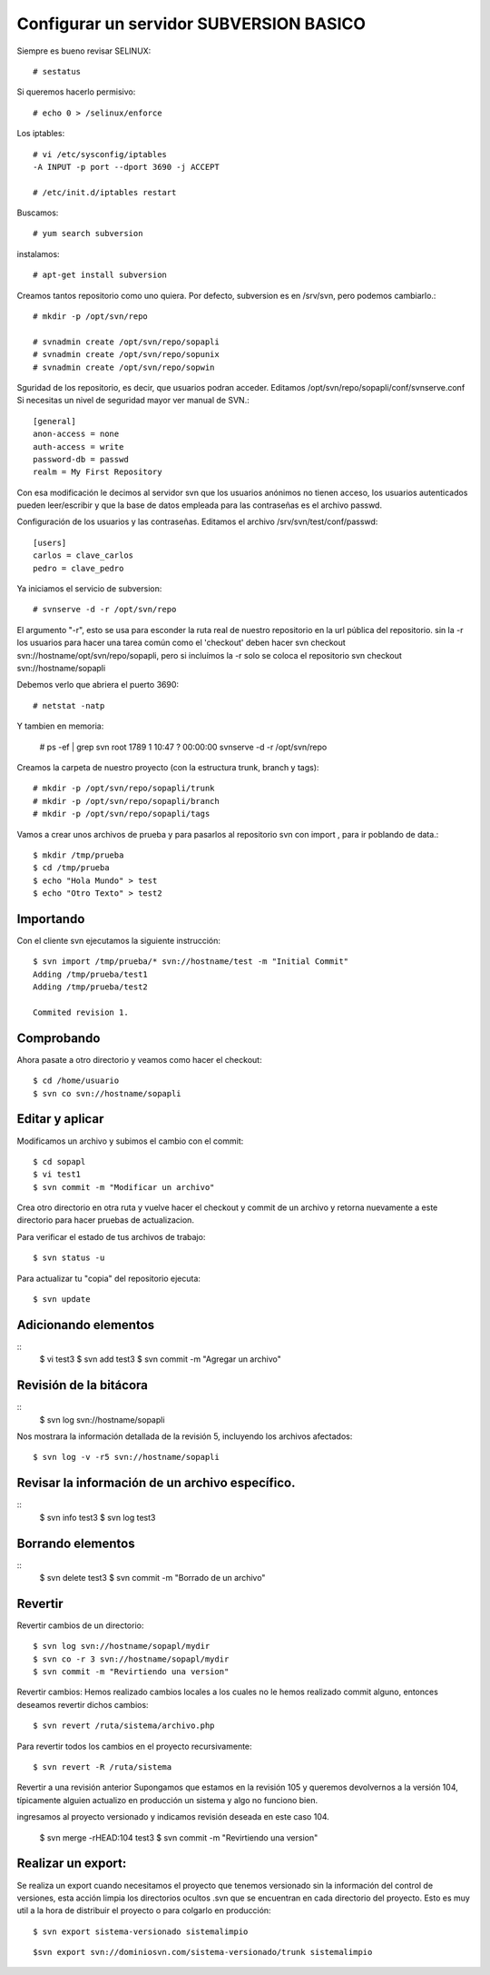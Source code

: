 Configurar un servidor SUBVERSION BASICO
=========================================

Siempre es bueno revisar SELINUX::

	# sestatus

Si queremos hacerlo permisivo::

	# echo 0 > /selinux/enforce

Los iptables::

	# vi /etc/sysconfig/iptables
	-A INPUT -p port --dport 3690 -j ACCEPT

	# /etc/init.d/iptables restart

Buscamos:: 

	# yum search subversion

instalamos::

	# apt-get install subversion

Creamos tantos repositorio como uno quiera. Por defecto, subversion es en /srv/svn, pero podemos cambiarlo.::

	# mkdir -p /opt/svn/repo

	# svnadmin create /opt/svn/repo/sopapli
	# svnadmin create /opt/svn/repo/sopunix
	# svnadmin create /opt/svn/repo/sopwin

Sguridad de los repositorio, es decir, que usuarios podran acceder. Editamos  /opt/svn/repo/sopapli/conf/svnserve.conf
Si necesitas un nivel de seguridad mayor ver manual de SVN.::

	[general]
	anon-access = none
	auth-access = write
	password-db = passwd
	realm = My First Repository

Con esa modificación le decimos al servidor svn que los usuarios anónimos no tienen acceso, los usuarios autenticados pueden leer/escribir y que la base de datos empleada para las contraseñas es el archivo passwd.

Configuración de los usuarios y las contraseñas. Editamos el archivo /srv/svn/test/conf/passwd::

	[users]
	carlos = clave_carlos
	pedro = clave_pedro

Ya iniciamos el servicio de subversion::
	
	# svnserve -d -r /opt/svn/repo

El argumento "-r", esto se usa para esconder la ruta real de nuestro repositorio en la url pública del repositorio. sin la -r los usuarios para hacer una tarea común como el 'checkout' deben hacer svn checkout svn://hostname/opt/svn/repo/sopapli, pero si incluímos la -r solo se coloca el repositorio svn checkout svn://hostname/sopapli

Debemos verlo que abriera el puerto 3690::

	# netstat -natp

Y tambien en memoria:

	# ps -ef | grep svn
	root	1789	1	10:47	?	00:00:00	svnserve -d -r /opt/svn/repo

Creamos la carpeta de nuestro proyecto (con la estructura trunk, branch y tags)::

	# mkdir -p /opt/svn/repo/sopapli/trunk
	# mkdir -p /opt/svn/repo/sopapli/branch
	# mkdir -p /opt/svn/repo/sopapli/tags


Vamos a crear unos archivos de prueba y para pasarlos al repositorio svn con import , para ir poblando de data.::

	$ mkdir /tmp/prueba
	$ cd /tmp/prueba
	$ echo "Hola Mundo" > test
	$ echo "Otro Texto" > test2

Importando
-----------

Con el cliente svn ejecutamos la siguiente instrucción::

	$ svn import /tmp/prueba/* svn://hostname/test -m "Initial Commit"
	Adding /tmp/prueba/test1
	Adding /tmp/prueba/test2

	Commited revision 1.

Comprobando
------------

Ahora pasate a otro directorio y veamos como hacer el checkout::

	$ cd /home/usuario
	$ svn co svn://hostname/sopapli

Editar y aplicar
----------------

Modificamos un archivo y subimos el cambio con el commit::

	$ cd sopapl
	$ vi test1
	$ svn commit -m "Modificar un archivo"

Crea otro directorio en otra ruta y vuelve hacer el checkout y commit de un archivo y retorna nuevamente a este directorio para hacer pruebas de actualizacion.

Para verificar el estado de tus archivos de trabajo::

	$ svn status -u

Para actualizar tu "copia" del repositorio ejecuta::

	$ svn update

Adicionando elementos
-----------------------------------
::
	$ vi test3
	$ svn add test3
	$ svn commit -m "Agregar un archivo"

Revisión de la bitácora
------------------------
::
	$ svn log svn://hostname/sopapli

Nos mostrara la información detallada de la revisión 5, incluyendo los archivos afectados::

	$ svn log -v -r5 svn://hostname/sopapli

Revisar la información de un archivo específico.
------------------------------------------------
::
	$ svn info test3
	$ svn log test3

Borrando elementos
-----------------------------------
::
	$ svn delete test3
	$ svn commit -m "Borrado de un archivo"

Revertir
---------------

Revertir cambios de un directorio::

	$ svn log svn://hostname/sopapl/mydir
	$ svn co -r 3 svn://hostname/sopapl/mydir
	$ svn commit -m "Revirtiendo una version"

Revertir cambios: Hemos realizado cambios locales a los cuales no le hemos realizado commit alguno, entonces deseamos revertir dichos cambios::

 $ svn revert /ruta/sistema/archivo.php

Para revertir todos los cambios en el proyecto recursivamente::

	$ svn revert -R /ruta/sistema

Revertir a una revisión anterior Supongamos que estamos en la revisión 105 y queremos devolvernos a la versión 104, típicamente alguien actualizo en producción un sistema y algo no funciono bien.

ingresamos al proyecto versionado y indicamos revisión deseada en este caso 104.

	$ svn merge -rHEAD:104 test3
	$ svn commit -m "Revirtiendo una version"

Realizar un export: 
-------------------
Se realiza un export cuando necesitamos el proyecto que tenemos versionado sin la información del control de versiones, esta acción limpia los directorios ocultos .svn que se encuentran en cada directorio del proyecto. Esto es muy util a la hora de distribuir el proyecto o para colgarlo en producción::

	$ svn export sistema-versionado sistemalimpio
 
::

	$svn export svn://dominiosvn.com/sistema-versionado/trunk sistemalimpio




